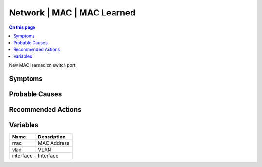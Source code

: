 .. _event-class-network-mac-mac-learned:

===========================
Network | MAC | MAC Learned
===========================
.. contents:: On this page
    :local:
    :backlinks: none
    :depth: 1
    :class: singlecol

New MAC learned on switch port

Symptoms
--------
.. todo::
    Describe Network | MAC | MAC Learned symptoms

Probable Causes
---------------
.. todo::
    Describe Network | MAC | MAC Learned probable causes

Recommended Actions
-------------------
.. todo::
    Describe Network | MAC | MAC Learned recommended actions

Variables
----------
==================== ==================================================
Name                 Description
==================== ==================================================
mac                  MAC Address
vlan                 VLAN
interface            Interface
==================== ==================================================
